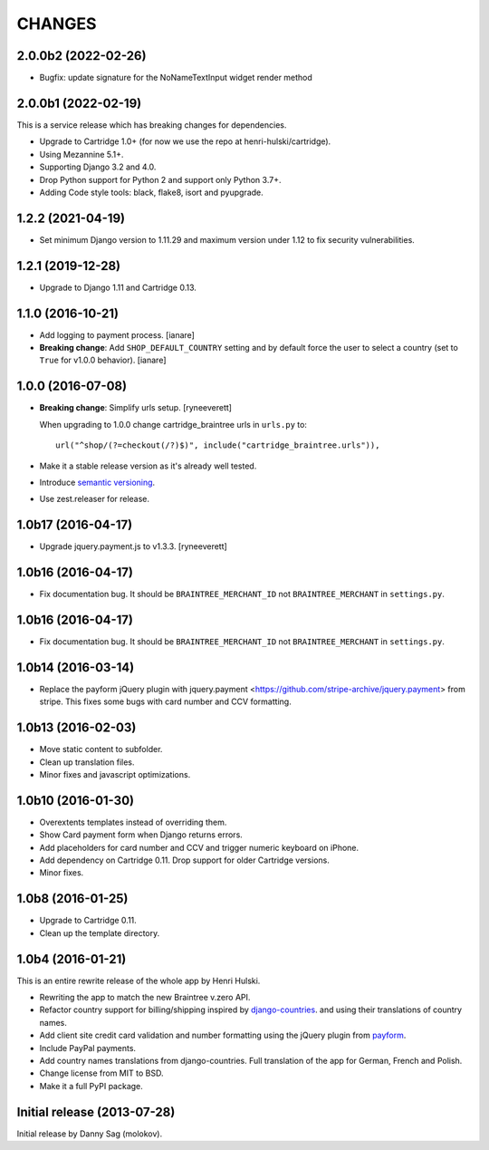 CHANGES
=======

2.0.0b2 (2022-02-26)
--------------------

- Bugfix: update signature for the NoNameTextInput widget render method


2.0.0b1 (2022-02-19)
--------------------

This is a service release which has breaking changes for dependencies.

- Upgrade to Cartridge 1.0+ (for now we use the repo at henri-hulski/cartridge).
- Using Mezannine 5.1+.
- Supporting Django 3.2 and 4.0.
- Drop Python support for Python 2 and support only Python 3.7+.
- Adding Code style tools: black, flake8, isort and pyupgrade.


1.2.2 (2021-04-19)
------------------

- Set minimum Django version to 1.11.29 and maximum version under 1.12
  to fix security vulnerabilities.


1.2.1 (2019-12-28)
------------------

- Upgrade to Django 1.11 and Cartridge 0.13.


1.1.0 (2016-10-21)
------------------

- Add logging to payment process. [ianare]
- **Breaking change**: Add ``SHOP_DEFAULT_COUNTRY`` setting and by default
  force the user to select a country (set to ``True`` for v1.0.0 behavior). [ianare]


1.0.0 (2016-07-08)
------------------

- **Breaking change**: Simplify urls setup. [ryneeverett]

  When upgrading to 1.0.0 change cartridge_braintree urls in ``urls.py`` to::

     url("^shop/(?=checkout(/?)$)", include("cartridge_braintree.urls")),

- Make it a stable release version as it's already well tested.
- Introduce `semantic versioning`_.
- Use zest.releaser for release.

.. _semantic versioning: http://semver.org

1.0b17 (2016-04-17)
-------------------

- Upgrade jquery.payment.js to v1.3.3. [ryneeverett]

1.0b16 (2016-04-17)
-------------------

- Fix documentation bug.
  It should be ``BRAINTREE_MERCHANT_ID`` not ``BRAINTREE_MERCHANT``
  in ``settings.py``.

1.0b16 (2016-04-17)
-------------------

- Fix documentation bug.
  It should be ``BRAINTREE_MERCHANT_ID`` not ``BRAINTREE_MERCHANT``
  in ``settings.py``.

1.0b14 (2016-03-14)
-------------------

- Replace the payform jQuery plugin with
  jquery.payment <https://github.com/stripe-archive/jquery.payment>
  from stripe.
  This fixes some bugs with card number and CCV formatting.

1.0b13 (2016-02-03)
-------------------

- Move static content to subfolder.
- Clean up translation files.
- Minor fixes and javascript optimizations.

1.0b10 (2016-01-30)
-------------------

- Overextents templates instead of overriding them.
- Show Card payment form when Django returns errors.
- Add placeholders for card number and CCV
  and trigger numeric keyboard on iPhone.
- Add dependency on Cartridge 0.11.
  Drop support for older Cartridge versions.
- Minor fixes.

1.0b8 (2016-01-25)
------------------

- Upgrade to Cartridge 0.11.
- Clean up the template directory.

1.0b4 (2016-01-21)
------------------

This is an entire rewrite release of the whole app by Henri Hulski.

- Rewriting the app to match the new Braintree v.zero API.
- Refactor country support for billing/shipping inspired by
  `django-countries <https://github.com/SmileyChris/django-countries>`_.
  and using their translations of country names.
- Add client site credit card validation and number formatting using the
  jQuery plugin from `payform <https://github.com/jondavidjohn/payform>`_.
- Include PayPal payments.
- Add country names translations from django-countries.
  Full translation of the app for German, French and Polish.
- Change license from MIT to BSD.
- Make it a full PyPI package.

Initial release (2013-07-28)
----------------------------

Initial release by Danny Sag (molokov).

